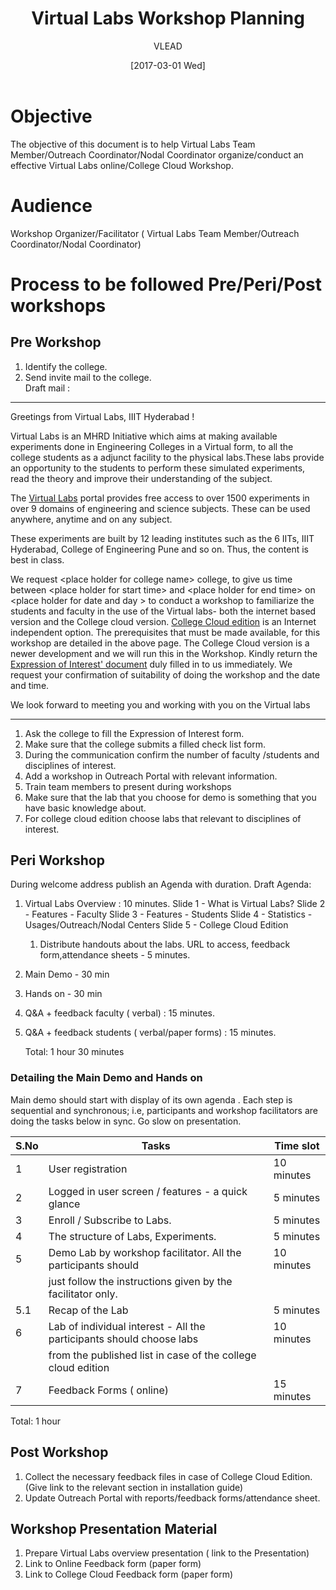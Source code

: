 #+TITLE: Virtual Labs Workshop Planning 
#+AUTHOR: VLEAD
#+DATE: [2017-03-01 Wed]

* Objective 
The objective of this document is to help Virtual Labs Team
Member/Outreach Coordinator/Nodal Coordinator organize/conduct an
effective Virtual Labs online/College Cloud Workshop.


* Audience
Workshop Organizer/Facilitator ( Virtual Labs Team Member/Outreach
Coordinator/Nodal Coordinator)


* Process to be followed Pre/Peri/Post workshops
** Pre Workshop
 1. Identify the college.
 2. Send invite mail to the college.   \\
     Draft mail :

     
------------------------------------------------------------------------------
 
	Greetings from Virtual Labs, IIIT Hyderabad !

	 Virtual Labs is an MHRD Initiative which aims at making available
	 experiments done in Engineering Colleges in a Virtual form, to all
	 the college students as a adjunct facility to the physical
	 labs.These labs provide an opportunity to the students to perform
	 these simulated experiments, read the theory and improve their
	 understanding of the subject.

	 The [[http://www.vlabs.ac.in/][Virtual Labs]] portal provides free access to over 1500
	 experiments in over 9 domains of engineering and science
	 subjects. These can be used anywhere, anytime and on any subject.

	 These experiments are built by 12 leading institutes such as the 6
	 IITs, IIIT Hyderabad, College of Engineering Pune and so on. Thus,
	 the content is best in class.

	 We request <place holder for college name> college, to give us
	 time between <place holder for start time> and <place holder for
	 end time> on <place holder for date and day > to conduct a
	 workshop to familiarize the students and faculty in the use of the
	 Virtual labs- both the internet based version and the College
	 cloud version. [[http://vlabs.ac.in:5959/college-cloud-edition/][College Cloud edition]] is an Internet independent
	 option. The prerequisites that must be made available, for this
	 workshop are detailed in the above page.  The College Cloud
	 version is a newer development and we will run this in the
	 Workshop. Kindly return the [[https://docs.google.com/a/vlabs.ac.in/forms/d/e/1FAIpQLScvUGaE6ln6JzeIVc2CqTXwac_R69WhzoM5TrW6y99hFB6nbw/viewform?embedded=true'][Expression of Interest' document]] duly
	 filled in to us immediately.  We request your confirmation of
	 suitability of doing the workshop and the date and time.

	 We look forward to meeting you and working with you on the Virtual
	 labs
------------------------------------------------------------------------------

 3. Ask the college to fill the Expression of Interest form.
 4. Make sure that the college submits a filled check list form.
 5. During the communication confirm the number of faculty /students
     and disciplines of interest.
 6. Add a workshop in Outreach Portal with relevant information.
 7. Train team members to present during workshops
 8. Make sure that the lab that you choose for demo is something that
     you have basic knowledge about.
 9. For college cloud edition choose labs that relevant to disciplines
     of interest.

** Peri Workshop
During welcome address publish an Agenda with duration.
    Draft Agenda:
	1. Virtual Labs Overview :  10 minutes.
	    Slide 1 -  What is Virtual Labs?
	    Slide 2 -  Features - Faculty
	    Slide 3 -  Features - Students
	    Slide 4 -  Statistics - Usages/Outreach/Nodal Centers
	    Slide 5 - College Cloud Edition
        2. Distribute handouts about the labs. URL to access, feedback form,attendance sheets - 5 minutes.
	3. Main Demo - 30 min
	4. Hands on - 30 min
	5. Q&A + feedback faculty ( verbal) : 15 minutes. 
	6. Q&A + feedback students ( verbal/paper forms) : 15 minutes.

	   Total: 1 hour 30 minutes

*** Detailing the Main Demo and Hands on
Main demo should start with display of its own agenda . Each step is
sequential and synchronous; i.e, participants and workshop
facilitators are doing the tasks below in sync. Go slow on presentation.
|------+----------------------------------------------------------------------+------------|
| S.No | Tasks                                                                | Time slot  |
|------+----------------------------------------------------------------------+------------|
|    1 | User registration                                                    | 10 minutes |
|------+----------------------------------------------------------------------+------------|
|    2 | Logged in user screen / features - a quick glance                    | 5 minutes  |
|------+----------------------------------------------------------------------+------------|
|    3 | Enroll / Subscribe to Labs.                                          | 5 minutes  |
|------+----------------------------------------------------------------------+------------|
|    4 | The structure of Labs, Experiments.                                  | 5 minutes  |
|------+----------------------------------------------------------------------+------------|
|    5 | Demo Lab by workshop facilitator. All the participants should        | 10 minutes |
|      | just follow the instructions given by the facilitator only.          |            |
|------+----------------------------------------------------------------------+------------|
|  5.1 | Recap of the Lab                                                     | 5 minutes  |
|------+----------------------------------------------------------------------+------------|
|    6 | Lab of individual interest - All the participants should choose labs | 10 minutes |
|      | from the published list in case of the college cloud edition         |            |
|------+----------------------------------------------------------------------+------------|
|    7 | Feedback Forms ( online)                                             | 15 minutes |
|------+----------------------------------------------------------------------+------------|
Total: 1 hour

** Post Workshop

1. Collect the necessary feedback files in case of College Cloud
   Edition. (Give link to the relevant section in installation guide)
2. Update Outreach Portal with reports/feedback forms/attendance
   sheet.

** Workshop Presentation Material 

1. Prepare Virtual Labs overview presentation ( link to the
   Presentation)
2. Link to Online Feedback form (paper form)
3. Link to College Cloud Feedback form (paper form)

